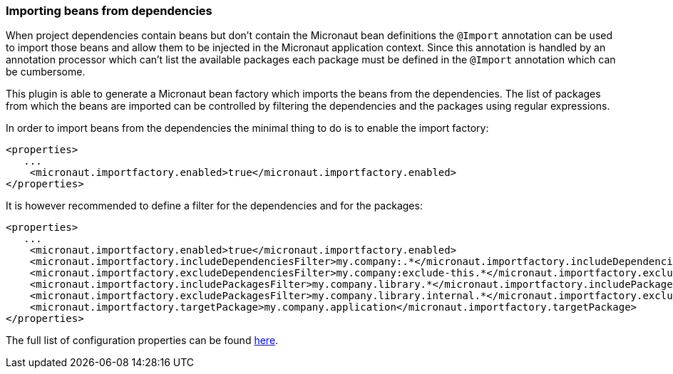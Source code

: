 === Importing beans from dependencies

When project dependencies contain beans but don't contain the Micronaut bean definitions the `@Import` annotation can
be used to import those beans and allow them to be injected in the Micronaut application context. Since this annotation
is handled by an annotation processor which can't list the available packages each package must be defined in the
`@Import` annotation which can be cumbersome.

This plugin is able to generate a Micronaut bean factory which imports the beans from the dependencies. The list of
packages from which the beans are imported can be controlled by filtering the dependencies and the packages using
regular expressions.

In order to import beans from the dependencies the minimal thing to do is to enable the import factory:

[source,xml]
----
<properties>
   ...
    <micronaut.importfactory.enabled>true</micronaut.importfactory.enabled>
</properties>
----

It is however recommended to define a filter for the dependencies and for the packages:

[source,xml]
----
<properties>
   ...
    <micronaut.importfactory.enabled>true</micronaut.importfactory.enabled>
    <micronaut.importfactory.includeDependenciesFilter>my.company:.*</micronaut.importfactory.includeDependenciesFilter>
    <micronaut.importfactory.excludeDependenciesFilter>my.company:exclude-this.*</micronaut.importfactory.excludeDependenciesFilter>
    <micronaut.importfactory.includePackagesFilter>my.company.library.*</micronaut.importfactory.includePackagesFilter>
    <micronaut.importfactory.excludePackagesFilter>my.company.library.internal.*</micronaut.importfactory.excludePackagesFilter>
    <micronaut.importfactory.targetPackage>my.company.application</micronaut.importfactory.targetPackage>
</properties>
----

The full list of configuration properties can be found link:../generate-import-factory-mojo.html[here].
